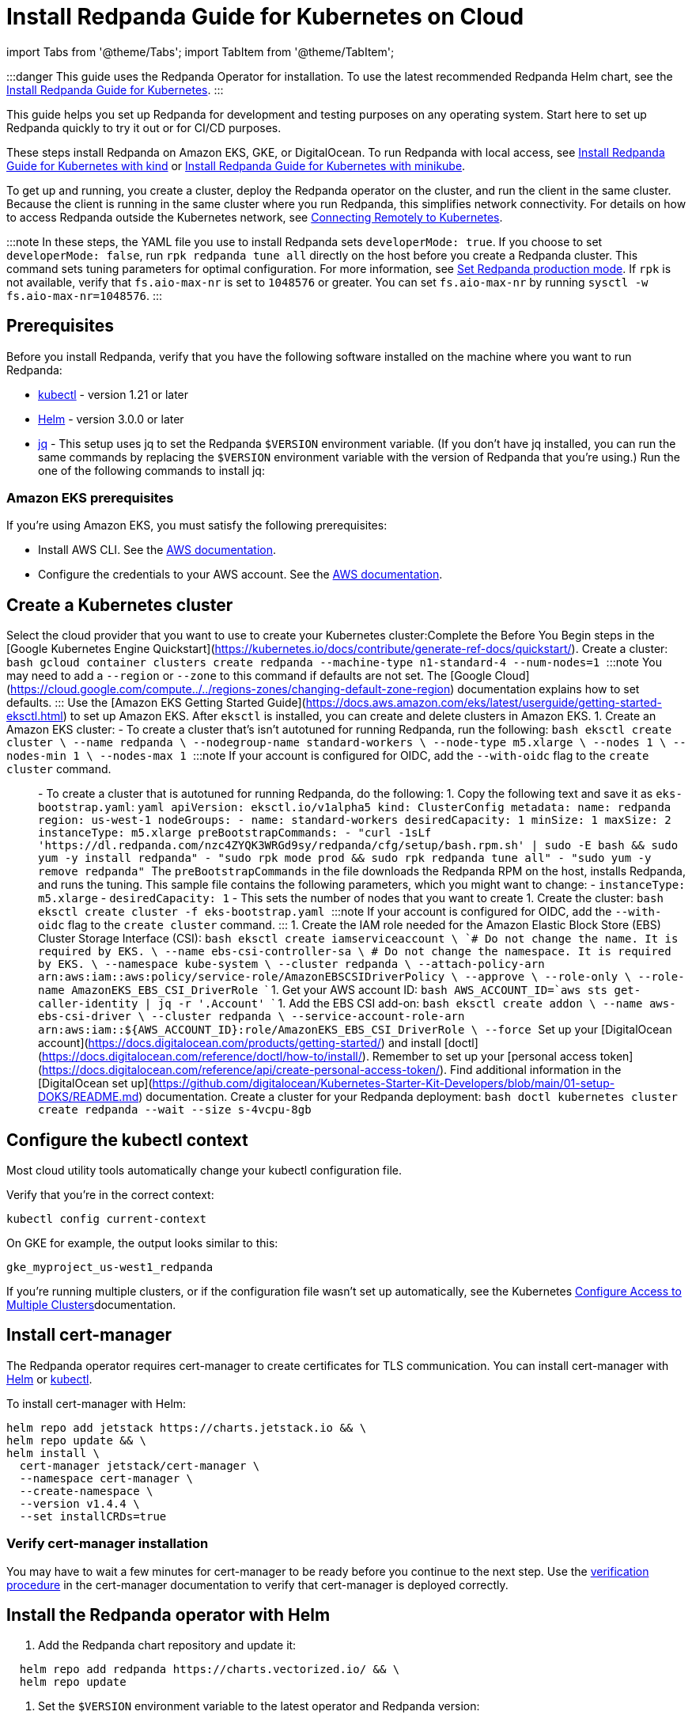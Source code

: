 = Install Redpanda Guide for Kubernetes on Cloud
:description: Kubernetes quickstart for cloud environments.

import Tabs from '@theme/Tabs';
import TabItem from '@theme/TabItem';

:::danger
This guide uses the Redpanda Operator for installation. To use the latest recommended Redpanda Helm chart, see the xref:deploy:deployment-option:self-hosted:kubernetes:get-started-dev.adoc[Install Redpanda Guide for Kubernetes].
:::

This guide helps you set up Redpanda for development and testing purposes on any operating system. Start here to set up Redpanda quickly to try it out or for CI/CD purposes.

These steps install Redpanda on Amazon EKS, GKE, or DigitalOcean. To run Redpanda with local access, see xref::kubernetes-qs-local-access.adoc[Install Redpanda Guide for Kubernetes with kind] or xref::kubernetes-qs-minikube.adoc[Install Redpanda Guide for Kubernetes with minikube].

To get up and running, you create a cluster, deploy the Redpanda operator on the cluster, and run the client in the same cluster. Because the client is running in the same cluster where you run Redpanda, this simplifies network connectivity. For details on how to access Redpanda outside the Kubernetes network, see xref::kubernetes-external-connect.adoc[Connecting Remotely to Kubernetes].

:::note
In these steps, the YAML file you use to install Redpanda sets `developerMode: true`. If you choose to set `developerMode: false`, run `rpk redpanda tune all` directly on the host before you create a Redpanda cluster. This command sets tuning parameters for optimal configuration. For more information, see xref:deploy:deployment-option:self-hosted:manual:production:production-deployment.adoc#Step-2-Set-Redpanda-production-mode[Set Redpanda production mode]. If `rpk` is not available, verify that `fs.aio-max-nr` is set to `1048576` or greater. You can set `fs.aio-max-nr` by running `sysctl -w fs.aio-max-nr=1048576`.
:::

== Prerequisites

Before you install Redpanda, verify that you have the following software installed on the machine where you want to run Redpanda:

* https://kubernetes.io/tasks/tools/[kubectl] - version 1.21 or later
* https://github.com/helm/helm/releases[Helm] - version 3.0.0 or later
* https://stedolan.github.io/jq/[jq] - This setup uses jq to set the Redpanda `$VERSION` environment variable. (If you don't have jq installed, you can run the same commands by replacing the `$VERSION` environment variable with the version of Redpanda that you're using.) Run the one of the following commands to install jq:

////
[tabs]
=====
brew::
+
--
`bash
    brew install jq
   `

--
apt::
+
--
`bash
    sudo apt-get update && \
    sudo apt-get install jq
   `

--
=====
////

=== Amazon EKS prerequisites

If you're using Amazon EKS, you must satisfy the following prerequisites:

* Install AWS CLI. See the https://docs.aws.amazon.com/cli/latest/userguide/getting-started-install.html[AWS documentation].
* Configure the credentials to your AWS account. See the https://docs.aws.amazon.com/cli/latest/userguide/cli-configure-files.html[AWS documentation].

== Create a Kubernetes cluster

Select the cloud provider that you want to use to create your Kubernetes cluster:+++<Tabs groupId="kubernetes-platforms">++++++<TabItem value="gke" label="Google GKE" default="">+++Complete the Before You Begin steps in the [Google Kubernetes Engine Quickstart](https://kubernetes.io/docs/contribute/generate-ref-docs/quickstart/). Create a cluster: ```bash gcloud container clusters create redpanda --machine-type n1-standard-4 --num-nodes=1 ``` :::note You may need to add a `--region` or `--zone` to this command if defaults are not set. The [Google Cloud](https://cloud.google.com/compute../../regions-zones/changing-default-zone-region) documentation explains how to set defaults. :::+++</TabItem>+++ +++<TabItem value="eks" label="Amazon EKS">+++Use the [Amazon EKS Getting Started Guide](https://docs.aws.amazon.com/eks/latest/userguide/getting-started-eksctl.html) to set up Amazon EKS. After `eksctl` is installed, you can create and delete clusters in Amazon EKS. 1. Create an Amazon EKS cluster: - To create a cluster that's isn't autotuned for running Redpanda, run the following: ```bash eksctl create cluster \ --name redpanda \ --nodegroup-name standard-workers \ --node-type m5.xlarge \ --nodes 1 \ --nodes-min 1 \ --nodes-max 1 ``` :::note If your account is configured for OIDC, add the `--with-oidc` flag to the `create cluster` command. ::: - To create a cluster that is autotuned for running Redpanda, do the following: 1. Copy the following text and save it as `eks-bootstrap.yaml`: ```yaml apiVersion: eksctl.io/v1alpha5 kind: ClusterConfig metadata: name: redpanda region: us-west-1 nodeGroups: - name: standard-workers desiredCapacity: 1 minSize: 1 maxSize: 2 instanceType: m5.xlarge preBootstrapCommands: - "curl -1sLf 'https://dl.redpanda.com/nzc4ZYQK3WRGd9sy/redpanda/cfg/setup/bash.rpm.sh' | sudo -E bash && sudo yum -y install redpanda" - "sudo rpk mode prod && sudo rpk redpanda tune all" - "sudo yum -y remove redpanda" ``` The `preBootstrapCommands` in the file downloads the Redpanda RPM on the host, installs Redpanda, and runs the tuning. This sample file contains the following parameters, which you might want to change: - `instanceType: m5.xlarge` - `desiredCapacity: 1` - This sets the number of nodes that you want to create 1. Create the cluster: ```bash eksctl create cluster -f eks-bootstrap.yaml ``` :::note If your account is configured for OIDC, add the `--with-oidc` flag to the `create cluster` command. ::: 1. Create the IAM role needed for the Amazon Elastic Block Store (EBS) Cluster Storage Interface (CSI): ```bash eksctl create iamserviceaccount \ `# Do not change the name. It is required by EKS.` \ --name ebs-csi-controller-sa \ `# Do not change the namespace. It is required by EKS.` \ --namespace kube-system \ --cluster redpanda \ --attach-policy-arn arn:aws:iam::aws:policy/service-role/AmazonEBSCSIDriverPolicy \ --approve \ --role-only \ --role-name AmazonEKS_EBS_CSI_DriverRole ``` 1. Get your AWS account ID: ```bash AWS_ACCOUNT_ID=`aws sts get-caller-identity | jq -r '.Account'` ``` 1. Add the EBS CSI add-on: ```bash eksctl create addon \ --name aws-ebs-csi-driver \ --cluster redpanda \ --service-account-role-arn arn:aws:iam::$\{AWS_ACCOUNT_ID}:role/AmazonEKS_EBS_CSI_DriverRole \ --force ```+++</TabItem>+++ +++<TabItem value="digitalocean" label="DigitalOcean">+++Set up your [DigitalOcean account](https://docs.digitalocean.com/products/getting-started/) and install [doctl](https://docs.digitalocean.com/reference/doctl/how-to/install/). Remember to set up your [personal access token](https://docs.digitalocean.com/reference/api/create-personal-access-token/). Find additional information in the [DigitalOcean set up](https://github.com/digitalocean/Kubernetes-Starter-Kit-Developers/blob/main/01-setup-DOKS/README.md) documentation. Create a cluster for your Redpanda deployment: ```bash doctl kubernetes cluster create redpanda --wait --size s-4vcpu-8gb ```+++</TabItem>++++++</Tabs>+++

== Configure the kubectl context

Most cloud utility tools automatically change your kubectl configuration file.

Verify that you're in the correct context:

[,bash]
----
kubectl config current-context
----

On GKE for example, the output looks similar to this:

[,bash]
----
gke_myproject_us-west1_redpanda
----

If you're running multiple clusters, or if the configuration file wasn't set up automatically, see the Kubernetes https://kubernetes.io/docs/tasks/access-application-cluster/configure-access-multiple-clusters/[Configure Access to Multiple Clusters]documentation.

== Install cert-manager

The Redpanda operator requires cert-manager to create certificates for TLS communication. You can install cert-manager with https://cert-manager.io/docs/installation/helm/[Helm] or https://cert-manager.io/docs/installation/kubectl/[kubectl].

To install cert-manager with Helm:

[,bash]
----
helm repo add jetstack https://charts.jetstack.io && \
helm repo update && \
helm install \
  cert-manager jetstack/cert-manager \
  --namespace cert-manager \
  --create-namespace \
  --version v1.4.4 \
  --set installCRDs=true
----

=== Verify cert-manager installation

You may have to wait a few minutes for cert-manager to be ready before you continue to the next step. Use the https://cert-manager.io/docs/installation/verify/#manual-verification[verification procedure] in the cert-manager documentation to verify that cert-manager is deployed correctly.

== Install the Redpanda operator with Helm

. Add the Redpanda chart repository and update it:

[,bash]
----
  helm repo add redpanda https://charts.vectorized.io/ && \
  helm repo update
----

. Set the `$VERSION` environment variable to the latest operator and Redpanda version:

[,bash]
----
  export VERSION=$(curl -s https://api.github.com/repos/redpanda-data/redpanda/releases/latest | jq -r .tag_name)
----

:::note
  If you prefer to manually enter the Redpanda version, or if you want to verify the version, the following command returns the installed version:

[,bash]
----
  curl -s https://api.github.com/repos/redpanda-data/redpanda/releases/latest | grep tag_name
----

You can find information about the versions of the operator in the https://github.com/redpanda-data/redpanda/releases[list of operator releases].
  :::

. Install the Redpanda operator CRD with bash or zsh:

////
[tabs]
=====
bash::
+
--
`+bash
    kubectl apply \
    -k https://github.com/redpanda-data/redpanda/src/go/k8s/config/crd?ref=$VERSION
   +`

--
zsh::
+
--
`+bash
    noglob kubectl apply \
    -k https://github.com/redpanda-data/redpanda/src/go/k8s/config/crd?ref=$VERSION
   +`

--
=====
////

. Install the Redpanda operator on your Kubernetes cluster:

[,bash]
----
  helm install \
    redpanda-operator \
    redpanda/redpanda-operator \
    --namespace panda-chat \
    --create-namespace \
    --version $VERSION
----

== Install and connect to a Redpanda cluster

After you set up Redpanda in your Kubernetes cluster, you can use the sample configuration files in GitHub to install a cluster and see Redpanda in action.

The example is an imaginary chat application, `panda-chat`, but you can replace `panda-chat` with any string. In this example, `panda-chat` has five chat rooms.

Complete the following steps to manage a stream of events from `panda-chat`:

. Create a namespace for the cluster:

[,bash]
----
  kubectl create ns panda-chat
----

. Install a single-node cluster:

[,bash]
----
  kubectl apply \
  -n panda-chat \
  -f https://raw.githubusercontent.com/redpanda-data/redpanda/dev/src/go/k8s/config/samples/one_node_cluster.yaml
----

You can view the resource configuration options, such as storage capacity, network configuration, or TLS configuration in the https://github.com/redpanda-data/redpanda/blob/dev/src/go/k8s/apis/redpanda/v1alpha1/cluster_types.go[cluster_types] file in GitHub. You can also find additional https://github.com/redpanda-data/redpanda/tree/dev/src/go/k8s/config/samples[sample configuration files].

== Start streaming

Use `rpk` to run commands. `rpk` is a CLI tool you can use to work with your Redpanda nodes. See xref:rpk:rpk-topic.adoc[rpk Commands] Here are some sample commands to produce and consume streams:

. Check the status of the cluster:

[,bash]
----
  kubectl -n panda-chat run -ti --rm \
  --restart=Never \
  --image docker.redpanda.com/redpandadata/redpanda:$VERSION \
  -- rpk --brokers one-node-cluster-0.one-node-cluster.panda-chat.svc.cluster.local:9092 \
  cluster info
----

. Create a topic in the cluster. This command creates five chat rooms in the `panda-chat` cluster:

[,bash]
----
  kubectl -n panda-chat run -ti --rm \
  --restart=Never \
  --image docker.redpanda.com/redpandadata/redpanda:$VERSION \
  -- rpk --brokers one-node-cluster-0.one-node-cluster.panda-chat.svc.cluster.local:9092 \
  topic create chat-rooms -p 5
----

. View the list of topics:

[,bash]
----
  kubectl -n panda-chat run -ti --rm \
  --restart=Never \
  --image docker.redpanda.com/redpandadata/redpanda:$VERSION \
  -- rpk --brokers one-node-cluster-0.one-node-cluster.panda-chat.svc.cluster.local:9092 \
  topic list
----

. Produce to the topic:

[,bash]
----
  kubectl -n panda-chat run -ti --rm \
  --restart=Never \
  --image docker.redpanda.com/redpandadata/redpanda \
  -- rpk topic produce chat-rooms --brokers one-node-cluster-0.one-node-cluster.panda-chat.svc.cluster.local:9092
----

. Type text into the topic, such as `Pandas are fabulous!`.
 ** Click +++<kbd>+++Enter+++</kbd>+++ to separate between messages.
 ** Press +++<kbd>+++Ctrl+++</kbd>+++ + +++<kbd>+++D+++</kbd>+++ to exit the produce command.
. Consume (read) from the topic:

[,bash]
----
  kubectl -n panda-chat run -ti --rm \
  --restart=Never \
  --image docker.redpanda.com/redpandadata/redpanda \
  -- rpk topic consume -n 1 chat-rooms --brokers one-node-cluster-0.one-node-cluster.panda-chat.svc.cluster.local:9092
----

In the `rpk topic consume command`, `-n 1` specifies the number of messages to print. If you produced more than one message in the previous step, you can change the number of messages to consume based on the number that you produced.

== Delete the cluster

Delete the cluster:+++<Tabs groupId="kubernetes-platforms">++++++<TabItem value="gke" label="Google GKE" default="">+++```bash gcloud container clusters delete redpanda ``` For more information, see the GKE [Deleting a cluster](https://cloud.google.com/kubernetes-engine/docs/how-to/deleting-a-cluster) documentation.+++</TabItem>+++ +++<TabItem value="eks" label="Amazon EKS">+++```bash eksctl delete cluster --name redpanda ``` For more information, see [Deleting an Amazon EKS cluster](https://docs.aws.amazon.com/eks/latest/userguide/delete-cluster.html).+++</TabItem>+++ +++<TabItem value="digitalocean" label="DigitalOcean">+++```bash doctl kubernetes cluster delete ``` For more information, see DigitalOcean [`cluster delete`](https://docs.digitalocean.com/reference/doctl/reference/kubernetes/cluster/delete/).+++</TabItem>++++++</Tabs>+++
